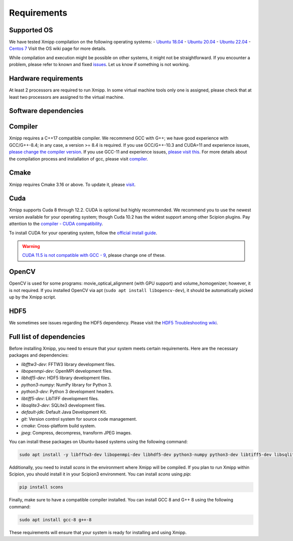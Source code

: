Requirements
-----------------------
Supported OS
^^^^^^^^^^^^^^^^^^^^

We have tested Xmipp compilation on the following operating systems:
- `Ubuntu 18.04 <https://github.com/I2PC/xmipp/wiki/Installing-Xmipp-on-Ubuntu-18.04>`_
- `Ubuntu 20.04 <https://github.com/I2PC/xmipp/wiki/Installing-Xmipp-on-Ubuntu-20.04>`_
- `Ubuntu 22.04 <https://github.com/I2PC/xmipp/wiki/Installing-Xmipp-on-Ubuntu-22.04>`_
- `Centos 7 <https://github.com/I2PC/xmipp/wiki/Installing-Xmipp-on-CentOS-7-9.2009>`_
Visit the OS wiki page for more details.

While compilation and execution might be possible on other systems, it might not be straightforward. If you encounter a problem, please refer to known and fixed `issues <https://github.com/I2PC/xmipp/issues?q=is%3Aissue>`_. Let us know if something is not working.

Hardware requirements
^^^^^^^^^^^^^^^^^^^^

At least 2 processors are required to run Xmipp. In some virtual machine tools only one is assigned, please check that at least two processors are assigned to the virtual machine.

Software dependencies
^^^^^^^^^^^^^^^^^^^^^

Compiler
^^^^^^^^

Xmipp requires a C++17 compatible compiler. We recommend GCC with G++; we have good experience with GCC/G++-8.4; in any case, a version >= 8.4 is required. If you use GCC/G++-10.3 and CUDA=11 and experience issues, `please change the compiler version <https://github.com/NVIDIA/nccl/issues/494>`_. If you use GCC-11 and experience issues, `please visit this <https://github.com/I2PC/xmipp/issues/583>`_. For more details about the compilation process and installation of gcc, please visit `compiler <https://github.com/I2PC/xmipp/wiki/Compiler>`_.

Cmake
^^^^^

Xmipp requires Cmake 3.16 or above. To update it, please `visit <https://github.com/I2PC/xmipp/wiki/Cmake-update-and-install>`_.

Cuda
^^^^

Xmipp supports Cuda 8 through 12.2. CUDA is optional but highly recommended. We recommend you to use the newest version available for your operating system; though Cuda 10.2 has the widest support among other Scipion plugins. Pay attention to the `compiler - CUDA compatibility <https://gist.github.com/ax3l/9489132>`_.

To install CUDA for your operating system, follow the `official install guide <https://developer.nvidia.com/cuda-toolkit-archive>`_.

.. warning::
   `CUDA 11.5 is not compatible with GCC - 9 <https://forums.developer.nvidia.com/t/cuda-11-5-samples-throw-multiple-error-attribute-malloc-does-not-take-arguments/192750/12>`_, please change one of these.

OpenCV
^^^^^^

OpenCV is used for some programs: movie_optical_alignment (with GPU support) and volume_homogenizer; however, it is not required. If you installed OpenCV via apt (``sudo apt install libopencv-dev``), it should be automatically picked up by the Xmipp script.

HDF5
^^^^

We sometimes see issues regarding the HDF5 dependency. Please visit the `HDF5 Troubleshooting wiki <https://github.com/I2PC/xmipp/wiki/HDF5-Troubleshooting>`_.

Full list of dependencies
^^^^^^^^^^^^^^^^^^^^^^^^^

Before installing Xmipp, you need to ensure that your system meets certain requirements. Here are the necessary packages and dependencies:

- `libfftw3-dev`: FFTW3 library development files.
- `libopenmpi-dev`: OpenMPI development files.
- `libhdf5-dev`: HDF5 library development files.
- `python3-numpy`: NumPy library for Python 3.
- `python3-dev`: Python 3 development headers.
- `libtiff5-dev`: LibTIFF development files.
- `libsqlite3-dev`: SQLite3 development files.
- `default-jdk`: Default Java Development Kit.
- `git`: Version control system for source code management.
- `cmake`: Cross-platform build system.
- `jpeg`: Compress, decompress, transform JPEG images.

You can install these packages on Ubuntu-based systems using the following command:

.. code-block:: bash

   sudo apt install -y libfftw3-dev libopenmpi-dev libhdf5-dev python3-numpy python3-dev libtiff5-dev libsqlite3-dev default-jdk git cmake libjpeg-dev

Additionally, you need to install `scons` in the environment where Xmipp will be compiled. If you plan to run Xmipp within Scipion, you should install it in your Scipion3 environment. You can install `scons` using `pip`:

.. code-block:: bash

   pip install scons

Finally, make sure to have a compatible compiler installed. You can install GCC 8 and G++ 8 using the following command:

.. code-block:: bash

   sudo apt install gcc-8 g++-8

These requirements will ensure that your system is ready for installing and using Xmipp.

